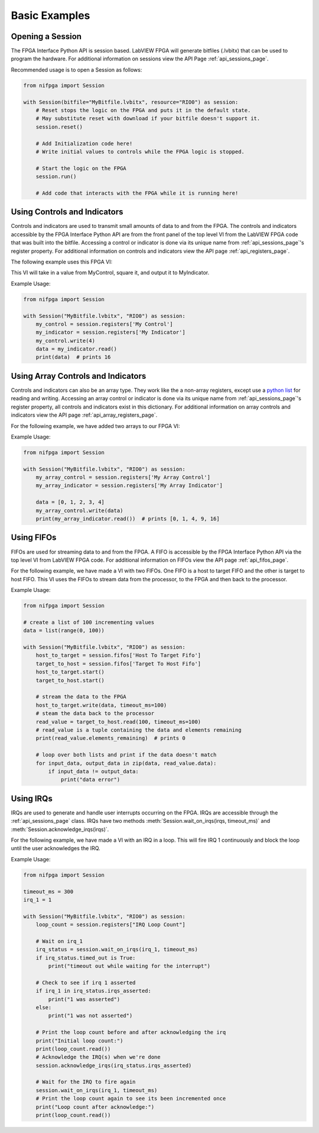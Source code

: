 .. _basic_examples_page:

==============
Basic Examples
==============

Opening a Session
-----------------
The FPGA Interface Python API is session based. LabVIEW FPGA will generate bitfiles (.lvbitx) that can be used to program the hardware. For additional information on sessions view the API Page :ref:`api_sessions_page`.

Recommended usage is to open a Session as follows:

.. code-block:: python

   from nifpga import Session

   with Session(bitfile="MyBitfile.lvbitx", resource="RIO0") as session:
       # Reset stops the logic on the FPGA and puts it in the default state.
       # May substitute reset with download if your bitfile doesn't support it.
       session.reset()  
       
       # Add Initialization code here!
       # Write initial values to controls while the FPGA logic is stopped.
       
       # Start the logic on the FPGA
       session.run()
       
       # Add code that interacts with the FPGA while it is running here!

Using Controls and Indicators
-----------------------------
Controls and indicators are used to transmit small amounts of data to and from the FPGA.  The controls and indicators accessible by the FPGA Interface Python API are from the front panel of the top level VI from the LabVIEW FPGA code that was built into the bitfile. Accessing a control or indicator is done via its unique name from :ref:`api_sessions_page`'s register property. For additional information on controls and indicators view the API page :ref:`api_registers_page`.

The following example uses this FPGA VI:

.. image:: controlsAndIndicators1.png

This VI will take in a value from MyControl, square it, and output it to MyIndicator.

Example Usage:

.. code-block:: python

   from nifpga import Session

   with Session("MyBitfile.lvbitx", "RIO0") as session:
       my_control = session.registers['My Control']
       my_indicator = session.registers['My Indicator']
       my_control.write(4)
       data = my_indicator.read()
       print(data)  # prints 16

Using Array Controls and Indicators
-----------------------------------
Controls and indicators can also be an array type. They work like the a non-array registers, except use a `python list <https://docs.python.org/2/tutorial/datastructures.html>`_ for reading and writing. Accessing an array control or indicator is done via its unique name from :ref:`api_sessions_page`'s register property, all controls and indicators exist in this dictionary. For additional information on array controls and indicators view the API page :ref:`api_array_registers_page`.


For the following example, we have added two arrays to our FPGA VI:

.. image:: controlsAndIndicators2.png

Example Usage:

.. code-block:: python

   from nifpga import Session

   with Session("MyBitfile.lvbitx", "RIO0") as session:
       my_array_control = session.registers['My Array Control']
       my_array_indicator = session.registers['My Array Indicator']

       data = [0, 1, 2, 3, 4]
       my_array_control.write(data)
       print(my_array_indicator.read())  # prints [0, 1, 4, 9, 16]

Using FIFOs
-----------
FIFOs are used for streaming data to and from the FPGA. A FIFO is accessible by the FPGA Interface Python API via the top level VI from LabVIEW FPGA code. For additional information on FIFOs view the API page :ref:`api_fifos_page`.

For the following example, we have made a VI with two FIFOs.  One FIFO is a host to target FIFO and the other is target to host FIFO.  This VI uses the FIFOs to stream data from the processor, to the FPGA and then back to the processor.

.. image:: fifos.png


Example Usage:

.. code-block:: python

   from nifpga import Session

   # create a list of 100 incrementing values
   data = list(range(0, 100))

   with Session("MyBitfile.lvbitx", "RIO0") as session:
       host_to_target = session.fifos['Host To Target Fifo']
       target_to_host = session.fifos['Target To Host Fifo']
       host_to_target.start()
       target_to_host.start()

       # stream the data to the FPGA
       host_to_target.write(data, timeout_ms=100)
       # steam the data back to the processor
       read_value = target_to_host.read(100, timeout_ms=100)
       # read_value is a tuple containing the data and elements remaining
       print(read_value.elements_remaining)  # prints 0

       # loop over both lists and print if the data doesn't match
       for input_data, output_data in zip(data, read_value.data):
           if input_data != output_data:
               print("data error")


Using IRQs
----------

IRQs are used to generate and handle user interrupts occurring on the FPGA. IRQs are accessible through the :ref:`api_sessions_page` class. IRQs have two methods :meth:`Session.wait_on_irqs(irqs, timeout_ms)` and :meth:`Session.acknowledge_irqs(irqs)`.

For the following example, we have made a VI with an IRQ in a loop.  This will fire IRQ 1 continuously and block the loop until the user acknowledges the IRQ.

.. image:: irqs.png


Example Usage:

.. code-block:: python

   from nifpga import Session

   timeout_ms = 300
   irq_1 = 1

   with Session("MyBitfile.lvbitx", "RIO0") as session:
       loop_count = session.registers["IRQ Loop Count"]

       # Wait on irq_1
       irq_status = session.wait_on_irqs(irq_1, timeout_ms)
       if irq_status.timed_out is True:
           print("timeout out while waiting for the interrupt")

       # Check to see if irq 1 asserted
       if irq_1 in irq_status.irqs_asserted:
           print("1 was asserted")
       else:
           print("1 was not asserted")

       # Print the loop count before and after acknowledging the irq
       print("Initial loop count:")
       print(loop_count.read())
       # Acknowledge the IRQ(s) when we're done
       session.acknowledge_irqs(irq_status.irqs_asserted)

       # Wait for the IRQ to fire again
       session.wait_on_irqs(irq_1, timeout_ms)
       # Print the loop count again to see its been incremented once
       print("Loop count after acknowledge:")
       print(loop_count.read())
